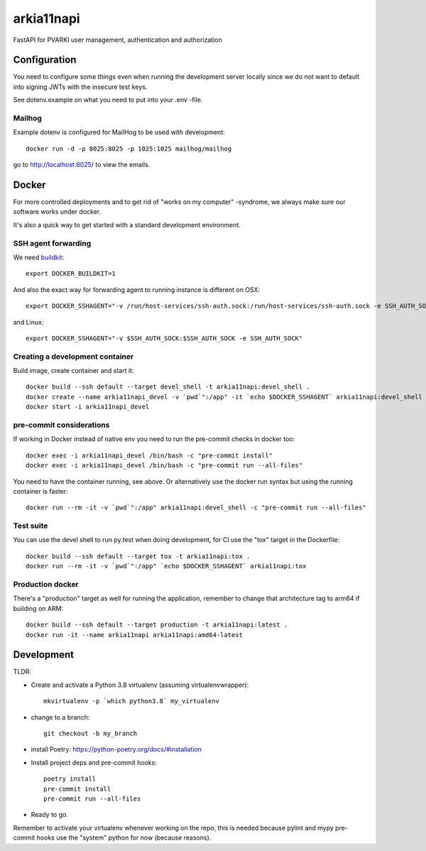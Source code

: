 ===========
arkia11napi
===========

FastAPI for PVARKI user management, authentication and authorization


Configuration
-------------

You need to configure some things even when running the development server locally since we do not want
to default into signing JWTs with the insecure test keys.

See dotenv.example on what you need to put into your .env -file.

Mailhog
^^^^^^^

Example dotenv is configured for MailHog to be used with development::

    docker run -d -p 8025:8025 -p 1025:1025 mailhog/mailhog

go to http://localhost:8025/ to view the emails.

Docker
------

For more controlled deployments and to get rid of "works on my computer" -syndrome, we always
make sure our software works under docker.

It's also a quick way to get started with a standard development environment.

SSH agent forwarding
^^^^^^^^^^^^^^^^^^^^

We need buildkit_::

    export DOCKER_BUILDKIT=1

.. _buildkit: https://docs.docker.com/develop/develop-images/build_enhancements/

And also the exact way for forwarding agent to running instance is different on OSX::

    export DOCKER_SSHAGENT="-v /run/host-services/ssh-auth.sock:/run/host-services/ssh-auth.sock -e SSH_AUTH_SOCK=/run/host-services/ssh-auth.sock"

and Linux::

    export DOCKER_SSHAGENT="-v $SSH_AUTH_SOCK:$SSH_AUTH_SOCK -e SSH_AUTH_SOCK"

Creating a development container
^^^^^^^^^^^^^^^^^^^^^^^^^^^^^^^^

Build image, create container and start it::

    docker build --ssh default --target devel_shell -t arkia11napi:devel_shell .
    docker create --name arkia11napi_devel -v `pwd`":/app" -it `echo $DOCKER_SSHAGENT` arkia11napi:devel_shell
    docker start -i arkia11napi_devel

pre-commit considerations
^^^^^^^^^^^^^^^^^^^^^^^^^

If working in Docker instead of native env you need to run the pre-commit checks in docker too::

    docker exec -i arkia11napi_devel /bin/bash -c "pre-commit install"
    docker exec -i arkia11napi_devel /bin/bash -c "pre-commit run --all-files"

You need to have the container running, see above. Or alternatively use the docker run syntax but using
the running container is faster::

    docker run --rm -it -v `pwd`":/app" arkia11napi:devel_shell -c "pre-commit run --all-files"

Test suite
^^^^^^^^^^

You can use the devel shell to run py.test when doing development, for CI use
the "tox" target in the Dockerfile::

    docker build --ssh default --target tox -t arkia11napi:tox .
    docker run --rm -it -v `pwd`":/app" `echo $DOCKER_SSHAGENT` arkia11napi:tox

Production docker
^^^^^^^^^^^^^^^^^

There's a "production" target as well for running the application, remember to change that
architecture tag to arm64 if building on ARM::

    docker build --ssh default --target production -t arkia11napi:latest .
    docker run -it --name arkia11napi arkia11napi:amd64-latest

Development
-----------

TLDR:

- Create and activate a Python 3.8 virtualenv (assuming virtualenvwrapper)::

    mkvirtualenv -p `which python3.8` my_virtualenv

- change to a branch::

    git checkout -b my_branch

- install Poetry: https://python-poetry.org/docs/#installation
- Install project deps and pre-commit hooks::

    poetry install
    pre-commit install
    pre-commit run --all-files

- Ready to go.

Remember to activate your virtualenv whenever working on the repo, this is needed
because pylint and mypy pre-commit hooks use the "system" python for now (because reasons).
